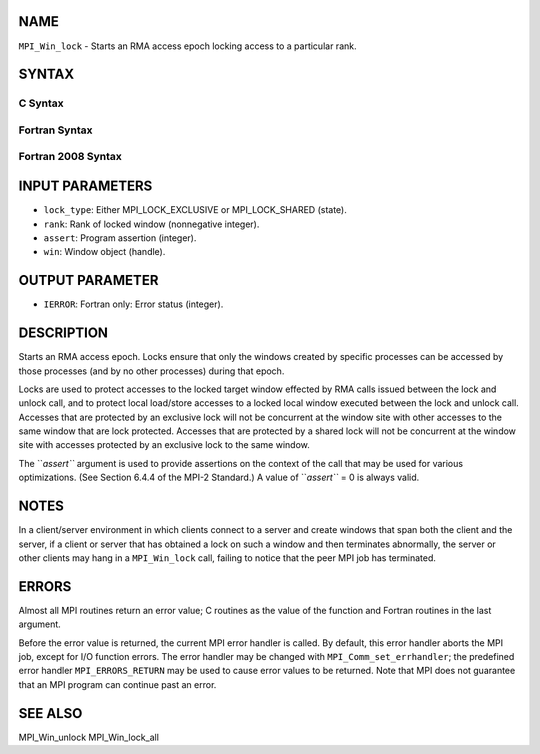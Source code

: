 NAME
----

``MPI_Win_lock`` - Starts an RMA access epoch locking access to a
particular rank.

SYNTAX
------

C Syntax
~~~~~~~~
.. code-block:: c
   :linenos:

   #include <mpi.h>
   int MPI_Win_lock(int lock_type, int rank, int assert, MPI_Win win)

Fortran Syntax
~~~~~~~~~~~~~~
.. code-block:: fortran
   :linenos:

   USE MPI
   ! or the older form: INCLUDE 'mpif.h'
   MPI_WIN_LOCK(LOCK_TYPE, RANK, ASSERT, WIN, IERROR)
   	INTEGER LOCK_TYPE, RANK, ASSERT, WIN, IERROR

Fortran 2008 Syntax
~~~~~~~~~~~~~~~~~~~
.. code-block:: fortran
   :linenos:

   USE mpi_f08
   MPI_Win_lock(lock_type, rank, assert, win, ierror)
   	INTEGER, INTENT(IN) :: lock_type, rank, assert
   	TYPE(MPI_Win), INTENT(IN) :: win
   	INTEGER, OPTIONAL, INTENT(OUT) :: ierror

INPUT PARAMETERS
----------------
* ``lock_type``: Either MPI_LOCK_EXCLUSIVE or MPI_LOCK_SHARED (state).
* ``rank``: Rank of locked window (nonnegative integer).
* ``assert``: Program assertion (integer).
* ``win``: Window object (handle).

OUTPUT PARAMETER
----------------
* ``IERROR``: Fortran only: Error status (integer).

DESCRIPTION
-----------

Starts an RMA access epoch. Locks ensure that only the windows created
by specific processes can be accessed by those processes (and by no
other processes) during that epoch.

Locks are used to protect accesses to the locked target window effected
by RMA calls issued between the lock and unlock call, and to protect
local load/store accesses to a locked local window executed between the
lock and unlock call. Accesses that are protected by an exclusive lock
will not be concurrent at the window site with other accesses to the
same window that are lock protected. Accesses that are protected by a
shared lock will not be concurrent at the window site with accesses
protected by an exclusive lock to the same window.

The ``*assert``* argument is used to provide assertions on the context of
the call that may be used for various optimizations. (See Section 6.4.4
of the MPI-2 Standard.) A value of ``*assert``* = 0 is always valid.

NOTES
-----

In a client/server environment in which clients connect to a server and
create windows that span both the client and the server, if a client or
server that has obtained a lock on such a window and then terminates
abnormally, the server or other clients may hang in a ``MPI_Win_lock`` call,
failing to notice that the peer MPI job has terminated.

ERRORS
------

Almost all MPI routines return an error value; C routines as the value
of the function and Fortran routines in the last argument.

Before the error value is returned, the current MPI error handler is
called. By default, this error handler aborts the MPI job, except for
I/O function errors. The error handler may be changed with
``MPI_Comm_set_errhandler``; the predefined error handler ``MPI_ERRORS_RETURN``
may be used to cause error values to be returned. Note that MPI does not
guarantee that an MPI program can continue past an error.

SEE ALSO
--------

| MPI_Win_unlock MPI_Win_lock_all
